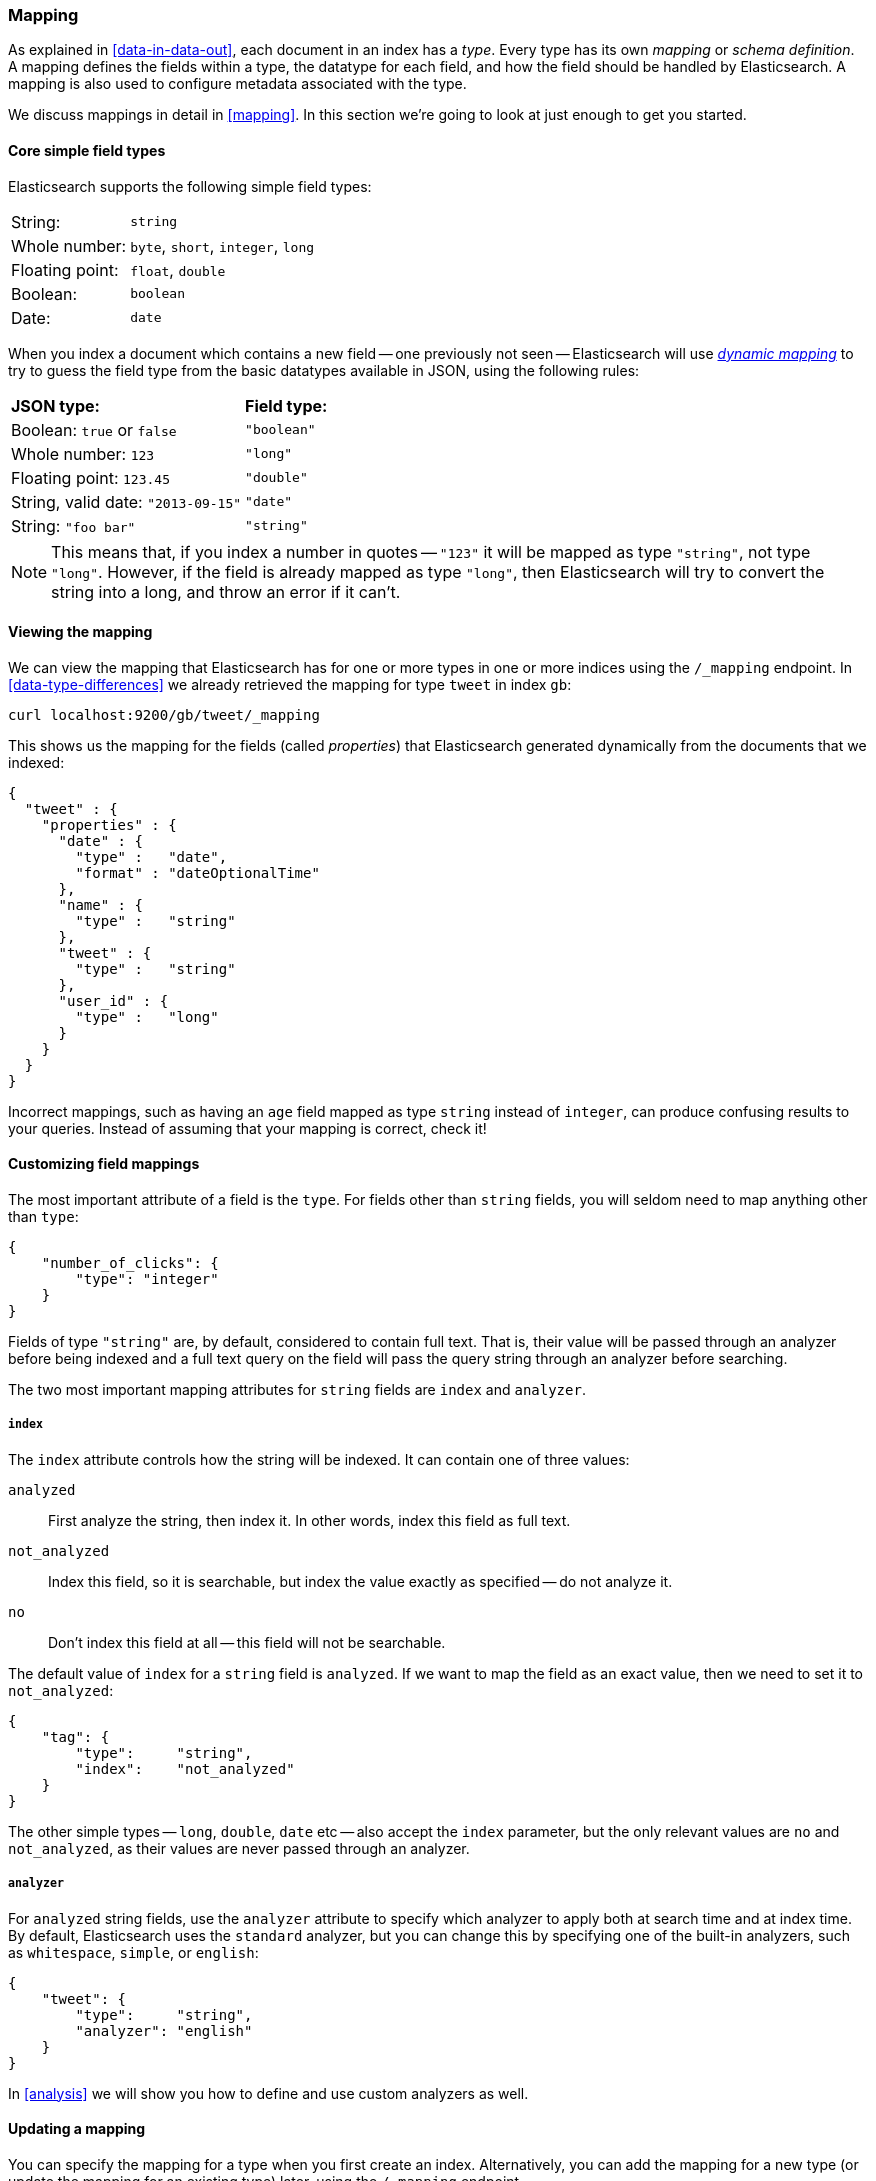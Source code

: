 [[mapping-intro]]
=== Mapping

As explained in <<data-in-data-out>>, each document in an index has a _type_.
Every type has its own _mapping_ or _schema definition_. A mapping
defines the fields within a type, the datatype for each field,
and how the field should be handled by Elasticsearch. A mapping is also used
to configure metadata associated with the type.

We discuss mappings in detail in <<mapping>>. In this section we're going
to look at just enough to get you started.

[[core-fields]]
==== Core simple field types

Elasticsearch supports the following simple field types:

[horizontal]
String:         ::  `string`
Whole number:   ::  `byte`, `short`, `integer`, `long`
Floating point: ::  `float`, `double`
Boolean:        ::  `boolean`
Date:           ::  `date`

When you index a document which contains a new field -- one previously not
seen -- Elasticsearch will use <<dynamic-mapping,_dynamic mapping_>> to try
to guess the field type from the basic datatypes available in JSON,
using the following rules:

[horizontal]
*JSON type:*                       ::          *Field type:*

Boolean: `true` or `false`         ::          `"boolean"`

Whole number: `123`                ::          `"long"`

Floating point: `123.45`           ::          `"double"`

String, valid date: `"2013-09-15"` ::          `"date"`

String: `"foo bar"`                ::          `"string"`


NOTE: This means that, if you index a number in quotes -- `"123"` it will be
mapped as type `"string"`, not type `"long"`. However, if the field is
already mapped as type `"long"`, then Elasticsearch will try to convert
the string into a long, and throw an error if it can't.

==== Viewing the mapping

We can view the mapping that Elasticsearch has for one or more
types in one or more indices using the `/_mapping` endpoint.
In <<data-type-differences>> we already retrieved the mapping for
type `tweet` in index `gb`:

    curl localhost:9200/gb/tweet/_mapping

This shows us the mapping for the fields (called _properties_) that
Elasticsearch generated dynamically from the documents that we indexed:

    {
      "tweet" : {
        "properties" : {
          "date" : {
            "type" :   "date",
            "format" : "dateOptionalTime"
          },
          "name" : {
            "type" :   "string"
          },
          "tweet" : {
            "type" :   "string"
          },
          "user_id" : {
            "type" :   "long"
          }
        }
      }
    }

****
Incorrect mappings, such as having an `age` field mapped as type `string`
instead of `integer`, can produce confusing results to your queries.
Instead of assuming that your mapping is correct, check it!
****

==== Customizing field mappings

The most important attribute of a field is the `type`. For fields
other than `string` fields, you will seldom need to map anything other
than `type`:

    {
        "number_of_clicks": {
            "type": "integer"
        }
    }

Fields of type `"string"` are, by default, considered to contain full text.
That is, their value will be passed through an analyzer before being indexed
and a full text query on the field will pass the query string through an
analyzer before searching.

The two most important mapping attributes for `string` fields are
`index` and `analyzer`.

===== `index`

The `index` attribute controls how the string will be indexed. It
can contain one of three values:

`analyzed`::        First analyze the string, then index it.  In other words,
                    index this field as full text.

`not_analyzed`::    Index this field, so it is searchable, but index the
                    value exactly as specified -- do not analyze it.

`no`::              Don't index this field at all -- this field
                    will not be searchable.

The default value of `index` for a `string` field is `analyzed`.  If we
want to map the field as an exact value, then we need to set it to
`not_analyzed`:

    {
        "tag": {
            "type":     "string",
            "index":    "not_analyzed"
        }
    }

****
The other simple types -- `long`, `double`, `date` etc -- also accept the
`index` parameter, but the only relevant values are `no` and `not_analyzed`,
as their values are never passed through an analyzer.
****

===== `analyzer`

For `analyzed` string fields, use the `analyzer` attribute to
specify which analyzer to apply both at search time and at index time. By
default, Elasticsearch uses the `standard` analyzer, but you can change this
by specifying one of the built-in analyzers, such as
`whitespace`, `simple`, or `english`:

    {
        "tweet": {
            "type":     "string",
            "analyzer": "english"
        }
    }

In <<analysis>> we will show you how to define and use custom analyzers as well.

==== Updating a mapping

You can specify the mapping for a type when you first create an index.
Alternatively, you can add the mapping for a new type (or update the mapping
for an existing type) later, using the `/_mapping` endpoint.

While you can *add* to an existing mapping, you can't *change* it.  If a
field already exists in the mapping, then it probably means that data from that
field has already been indexed.  If you change the field mapping, then the
indexed data will be wrong, and probably not searchable.

We can update a mapping to add a new field, but we can't change an existing
field from `analyzed` to `not_analyzed`.

To demonstrate both ways of doing it, let's first delete the `gb` index:

    curl -XDELETE localhost:9200/gb

Then create a new index, specifying that the `tweet` field should use
the `english` analyzer:

    curl -XPUT localhost:9200/gb -d '
    {
      "mappings": {
        "tweet" : {
          "properties" : {
            "tweet" : {
              "type" :    "string",
              "analyzer": "english"
            },
            "date" : {
              "type" :   "date"
            },
            "name" : {
              "type" :   "string"
            },
            "user_id" : {
              "type" :   "long"
            }
          }
        }
      }
    }
    '

Later on, we can decide to add a new `not_analyzed` text field called `tag`
to the `tweet` mapping, using the `_mapping` endpoint:

    curl -XPUT localhost:9200/gb/tweet/_mapping -d '
    {
      "tweet" : {
        "properties" : {
          "tag" : {
            "type" :    "string",
            "index":    "not_analyzed"
          }
        }
      }
    }
    '

Note that we needed to specify the `tweet` type twice: once in the URL and once
in the JSON body.  Also, we didn't need to list all of the existing fields
again, as we can't change them anyway.  Our new field has now been merged into
the existing mapping.

==== Testing the mapping

You can use the `analyze` API to test the mapping for string fields by
name. Compare the output of these two requests:

    curl localhost:9200/gb/_analyze?field=tweet -d 'Black-cats'

    curl localhost:9200/gb/_analyze?field=tag   -d 'Black-cats'

The `tweet` field produces the two terms `"black"` and `"cat"`, and
the `tag` field produces the single term `"Black-cats"`. In other words,
our mapping is working correctly.

